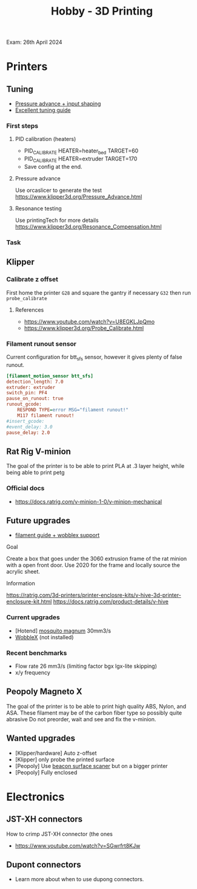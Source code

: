 :PROPERTIES:
:ID:       e599332d-c8fd-4a8a-96f2-cf6c770891e7
:END:
#+title: Hobby - 3D Printing
Exam: 26th April 2024
* Printers
** Tuning

- [[https://www.youtube.com/watch?v=er7q-CJL1lc][Pressure advance + input shaping]]
- [[https://ellis3dp.com/Print-Tuning-Guide/][Excellent tuning guide]]
 
*** First steps
**** PID calibration (heaters)
- PID_CALIBRATE HEATER=heater_bed TARGET=60
- PID_CALIBRATE HEATER=extruder TARGET=170
- Save config at the end.

**** Pressure advance
Use orcaslicer to generate the test
https://www.klipper3d.org/Pressure_Advance.html


**** Resonance testing
Use printingTech for more details
https://www.klipper3d.org/Resonance_Compensation.html

*** Task
** Klipper
*** Calibrate z offset
First home the printer =G28= and square the gantry if necessary =G32= then run =probe_calibrate=
**** References
- https://www.youtube.com/watch?v=U8EGKLJpQmo
- https://www.klipper3d.org/Probe_Calibrate.html

*** Filament runout sensor
Current configuration for btt_sfs sensor, however it gives plenty of false runout.
#+begin_src cfg
[filament_motion_sensor btt_sfs]
detection_length: 7.0
extruder: extruder
switch_pin: PF4
pause_on_runout: true
runout_gcode:
    RESPOND TYPE=error MSG="filament runout!"
    M117 filament runout!
#insert_gcode:
#event_delay: 3.0
pause_delay: 2.0
#+end_src

** Rat Rig V-minion
The goal of the printer is to be able to print PLA at .3 layer height, while being able to print petg
*** Official docs
- https://docs.ratrig.com/v-minion-1-0/v-minion-mechanical

** Future upgrades
- [[https://www.printables.com/model/675495-v-minion-sfs-wobblex-cap][filament guide + wobblex support]]
 
**** Goal
Create a box that goes under the 3060 extrusion frame of the rat minion with a open front door. Use 2020 for the frame and locally source the acrylic sheet.
**** Information
https://ratrig.com/3d-printers/printer-enclosre-kits/v-hive-3d-printer-enclosure-kit.html
https://docs.ratrig.com/product-details/v-hive

*** Current upgrades
- [Hotend] [[https://www.sliceengineering.com/products/mosquito-magnum-hotend][mosquito magnum]] 30mm3/s
- [[https://www.printables.com/model/675516-v-minion-wobblex-adapter][WobbleX]] (not installed)

*** Recent benchmarks
- Flow rate 26 mm3/s (limiting factor bgx lgx-lite skipping)
- x/y frequency
  #+begin_comment
  [input_shaper]
  shaper_freq_x: 71.48
  shaper_freq_y: 61.09
  shaper_type: ei
  #+end_comment
** Peopoly Magneto X
The goal of the printer is to be able to print high quality ABS, Nylon, and ASA. These filament may be of the carbon fiber type so possibly quite abrasive
Do not preorder, wait and see and fix the v-minion.

** Wanted upgrades
- [Klipper/hardware] Auto z-offset
- [Klipper] only probe the printed surface
- [Peopoly] Use [[https://beacon3d.com/product/beacon/][beacon surface scaner]] but on a bigger printer
- [Peopoly] Fully enclosed

* Electronics

** JST-XH connectors
How to crimp JST-XH connector (the ones
- https://www.youtube.com/watch?v=SGwrfrt8KJw

** Dupont connectors
- Learn more about when to use dupong connectors.
